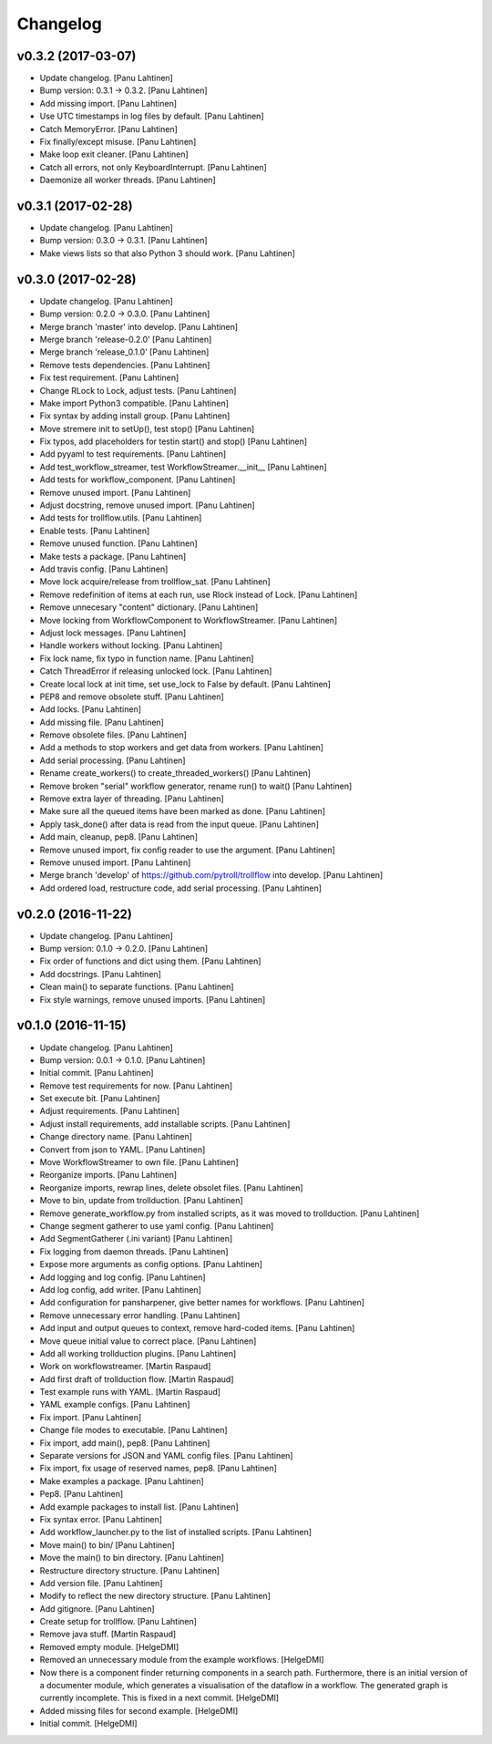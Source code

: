 Changelog
=========

v0.3.2 (2017-03-07)
-------------------

- Update changelog. [Panu Lahtinen]

- Bump version: 0.3.1 → 0.3.2. [Panu Lahtinen]

- Add missing import. [Panu Lahtinen]

- Use UTC timestamps in log files by default. [Panu Lahtinen]

- Catch MemoryError. [Panu Lahtinen]

- Fix finally/except misuse. [Panu Lahtinen]

- Make loop exit cleaner. [Panu Lahtinen]

- Catch all errors, not only KeyboardInterrupt. [Panu Lahtinen]

- Daemonize all worker threads. [Panu Lahtinen]

v0.3.1 (2017-02-28)
-------------------

- Update changelog. [Panu Lahtinen]

- Bump version: 0.3.0 → 0.3.1. [Panu Lahtinen]

- Make views lists so that also Python 3 should work. [Panu Lahtinen]

v0.3.0 (2017-02-28)
-------------------

- Update changelog. [Panu Lahtinen]

- Bump version: 0.2.0 → 0.3.0. [Panu Lahtinen]

- Merge branch 'master' into develop. [Panu Lahtinen]

- Merge branch 'release-0.2.0' [Panu Lahtinen]

- Merge branch 'release_0.1.0' [Panu Lahtinen]

- Remove tests dependencies. [Panu Lahtinen]

- Fix test requirement. [Panu Lahtinen]

- Change RLock to Lock, adjust tests. [Panu Lahtinen]

- Make import Python3 compatible. [Panu Lahtinen]

- Fix syntax by adding install group. [Panu Lahtinen]

- Move stremere init to setUp(), test stop() [Panu Lahtinen]

- Fix typos, add placeholders for testin start() and stop() [Panu
  Lahtinen]

- Add pyyaml to test requirements. [Panu Lahtinen]

- Add test_workflow_streamer, test WorkflowStreamer.__init__ [Panu
  Lahtinen]

- Add tests for workflow_component. [Panu Lahtinen]

- Remove unused import. [Panu Lahtinen]

- Adjust docstring, remove unused import. [Panu Lahtinen]

- Add tests for trollflow.utils. [Panu Lahtinen]

- Enable tests. [Panu Lahtinen]

- Remove unused function. [Panu Lahtinen]

- Make tests a package. [Panu Lahtinen]

- Add travis config. [Panu Lahtinen]

- Move lock acquire/release from trollflow_sat. [Panu Lahtinen]

- Remove redefinition of items at each run, use Rlock instead of Lock.
  [Panu Lahtinen]

- Remove unnecesary "content" dictionary. [Panu Lahtinen]

- Move locking from WorkflowComponent to WorkflowStreamer. [Panu
  Lahtinen]

- Adjust lock messages. [Panu Lahtinen]

- Handle workers without locking. [Panu Lahtinen]

- Fix lock name, fix typo in function name. [Panu Lahtinen]

- Catch ThreadError if releasing unlocked lock. [Panu Lahtinen]

- Create local lock at init time, set use_lock to False by default.
  [Panu Lahtinen]

- PEP8 and remove obsolete stuff. [Panu Lahtinen]

- Add locks. [Panu Lahtinen]

- Add missing file. [Panu Lahtinen]

- Remove obsolete files. [Panu Lahtinen]

- Add a methods to stop workers and get data from workers. [Panu
  Lahtinen]

- Add serial processing. [Panu Lahtinen]

- Rename create_workers() to create_threaded_workers() [Panu Lahtinen]

- Remove broken "serial" workflow generator, rename run() to wait()
  [Panu Lahtinen]

- Remove extra layer of threading. [Panu Lahtinen]

- Make sure all the queued items have been marked as done. [Panu
  Lahtinen]

- Apply task_done() after data is read from the input queue. [Panu
  Lahtinen]

- Add main, cleanup, pep8. [Panu Lahtinen]

- Remove unused import, fix config reader to use the argument. [Panu
  Lahtinen]

- Remove unused import. [Panu Lahtinen]

- Merge branch 'develop' of https://github.com/pytroll/trollflow into
  develop. [Panu Lahtinen]

- Add ordered load, restructure code, add serial processing. [Panu
  Lahtinen]

v0.2.0 (2016-11-22)
-------------------

- Update changelog. [Panu Lahtinen]

- Bump version: 0.1.0 → 0.2.0. [Panu Lahtinen]

- Fix order of functions and dict using them. [Panu Lahtinen]

- Add docstrings. [Panu Lahtinen]

- Clean main() to separate functions. [Panu Lahtinen]

- Fix style warnings, remove unused imports. [Panu Lahtinen]

v0.1.0 (2016-11-15)
-------------------

- Update changelog. [Panu Lahtinen]

- Bump version: 0.0.1 → 0.1.0. [Panu Lahtinen]

- Initial commit. [Panu Lahtinen]

- Remove test requirements for now. [Panu Lahtinen]

- Set execute bit. [Panu Lahtinen]

- Adjust requirements. [Panu Lahtinen]

- Adjust install requirements, add installable scripts. [Panu Lahtinen]

- Change directory name. [Panu Lahtinen]

- Convert from json to YAML. [Panu Lahtinen]

- Move WorkflowStreamer to own file. [Panu Lahtinen]

- Reorganize imports. [Panu Lahtinen]

- Reorganize imports, rewrap lines, delete obsolet files. [Panu
  Lahtinen]

- Move to bin, update from trollduction. [Panu Lahtinen]

- Remove generate_workflow.py from installed scripts, as it was moved to
  trollduction. [Panu Lahtinen]

- Change segment gatherer to use yaml config. [Panu Lahtinen]

- Add SegmentGatherer (.ini variant) [Panu Lahtinen]

- Fix logging from daemon threads. [Panu Lahtinen]

- Expose more arguments as config options. [Panu Lahtinen]

- Add logging and log config. [Panu Lahtinen]

- Add log config, add writer. [Panu Lahtinen]

- Add configuration for pansharpener, give better names for workflows.
  [Panu Lahtinen]

- Remove unnecessary error handling. [Panu Lahtinen]

- Add input and output queues to context, remove hard-coded items. [Panu
  Lahtinen]

- Move queue initial value to correct place. [Panu Lahtinen]

- Add all working trollduction plugins. [Panu Lahtinen]

- Work on workflowstreamer. [Martin Raspaud]

- Add first draft of trollduction flow. [Martin Raspaud]

- Test example runs with YAML. [Martin Raspaud]

- YAML example configs. [Panu Lahtinen]

- Fix import. [Panu Lahtinen]

- Change file modes to executable. [Panu Lahtinen]

- Fix import, add main(), pep8. [Panu Lahtinen]

- Separate versions for JSON and YAML config files. [Panu Lahtinen]

- Fix import, fix usage of reserved names, pep8. [Panu Lahtinen]

- Make examples a package. [Panu Lahtinen]

- Pep8. [Panu Lahtinen]

- Add example packages to install list. [Panu Lahtinen]

- Fix syntax error. [Panu Lahtinen]

- Add workflow_launcher.py to the list of installed scripts. [Panu
  Lahtinen]

- Move main() to bin/ [Panu Lahtinen]

- Move the main() to bin directory. [Panu Lahtinen]

- Restructure directory structure. [Panu Lahtinen]

- Add version file. [Panu Lahtinen]

- Modify to reflect the new directory structure. [Panu Lahtinen]

- Add gitignore. [Panu Lahtinen]

- Create setup for trollflow. [Panu Lahtinen]

- Remove java stuff. [Martin Raspaud]

- Removed empty module. [HelgeDMI]

- Removed an unnecessary module from the example workflows. [HelgeDMI]

- Now there is a component finder returning components in a search path.
  Furthermore, there is an initial version of a documenter module, which
  generates a visualisation of the dataflow in a workflow. The generated
  graph is currently incomplete. This is fixed in a next commit.
  [HelgeDMI]

- Added missing files for second example. [HelgeDMI]

- Initial commit. [HelgeDMI]


